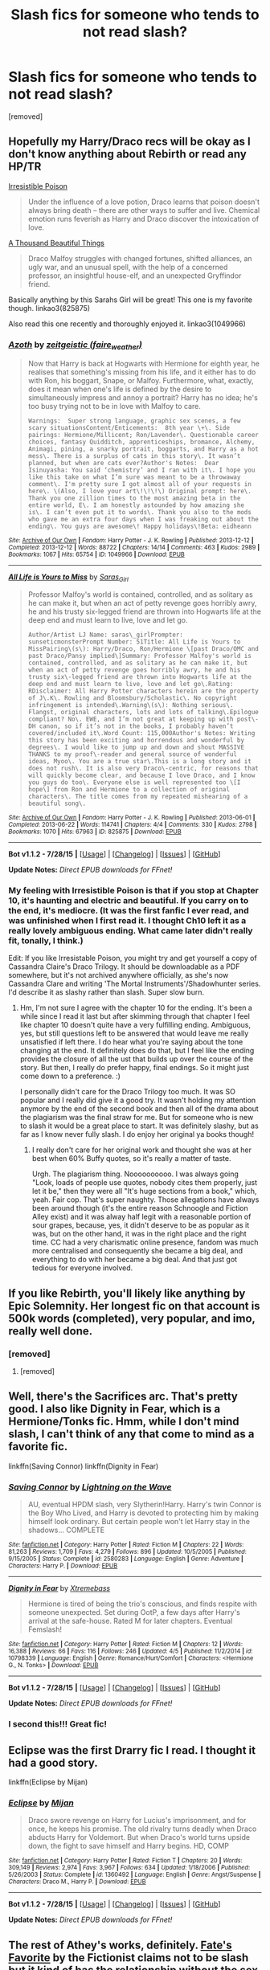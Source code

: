 #+TITLE: Slash fics for someone who tends to not read slash?

* Slash fics for someone who tends to not read slash?
:PROPERTIES:
:Author: Gator4798
:Score: 8
:DateUnix: 1439062406.0
:DateShort: 2015-Aug-09
:FlairText: Request
:END:
[removed]


** Hopefully my Harry/Draco recs will be okay as I don't know anything about Rebirth or read any HP/TR

[[http://www.fictionalley.org/authors/rhysenn/IP.html][Irresistible Poison]]

#+begin_quote
  Under the influence of a love potion, Draco learns that poison doesn't always bring death -- there are other ways to suffer and live. Chemical emotion runs feverish as Harry and Draco discover the intoxication of love.
#+end_quote

[[http://archive.skyehawke.com/story.php?no=2226][A Thousand Beautiful Things]]

#+begin_quote
  Draco Malfoy struggles with changed fortunes, shifted alliances, an ugly war, and an unusual spell, with the help of a concerned professor, an insightful house-elf, and an unexpected Gryffindor friend.
#+end_quote

Basically anything by this Sarahs Girl will be great! This one is my favorite though. linkao3(825875)

Also read this one recently and thoroughly enjoyed it. linkao3(1049966)
:PROPERTIES:
:Author: SuddenlyALampPost
:Score: 4
:DateUnix: 1439079761.0
:DateShort: 2015-Aug-09
:END:

*** [[http://archiveofourown.org/works/1049966][*/Azoth/*]] by [[http://archiveofourown.org/users/faire_weather/pseuds/zeitgeistic][/zeitgeistic (faire_weather)/]]

#+begin_quote
  Now that Harry is back at Hogwarts with Hermione for eighth year, he realises that something's missing from his life, and it either has to do with Ron, his boggart, Snape, or Malfoy. Furthermore, what, exactly, does it mean when one's life is defined by the desire to simultaneously impress and annoy a portrait? Harry has no idea; he's too busy trying not to be in love with Malfoy to care.

  #+begin_example
      Warnings:  Super strong language, graphic sex scenes, a few scary situationsContent/Enticements:  8th year \+\. Side pairings: Hermione/Millicent; Ron/Lavender\. Questionable career choices, fantasy Quidditch, apprenticeships, bromance, Alchemy, Animagi, pining, a snarky portrait, boggarts, and Harry as a hot mess\. There is a surplus of cats in this story\. It wasn’t planned, but when are cats ever?Author's Notes:  Dear Isinuyasha: You said ‘chemistry’ and I ran with it\. I hope you like this take on what I’m sure was meant to be a throwaway comment\. I'm pretty sure I got almost all of your requests in here\. \(Also, I love your art\!\!\!\) Original prompt: here\. Thank you one zillion times to the most amazing beta in the entire world, E\. I am honestly astounded by how amazing she is\. I can’t even put it to words\. Thank you also to the mods who gave me an extra four days when I was freaking out about the ending\. You guys are awesome\! Happy holidays\!Beta: eidheann
  #+end_example
#+end_quote

^{/Site/: [[http://www.archiveofourown.org/][Archive of Our Own]] *|* /Fandom/: Harry Potter - J. K. Rowling *|* /Published/: 2013-12-12 *|* /Completed/: 2013-12-12 *|* /Words/: 88722 *|* /Chapters/: 14/14 *|* /Comments/: 463 *|* /Kudos/: 2989 *|* /Bookmarks/: 1067 *|* /Hits/: 65754 *|* /ID/: 1049966 *|* /Download/: [[http://archiveofourown.org/][EPUB]]}

--------------

[[http://archiveofourown.org/works/825875][*/All Life is Yours to Miss/*]] by [[http://archiveofourown.org/users/Saras_Girl/pseuds/Saras_Girl][/Saras_Girl/]]

#+begin_quote
  Professor Malfoy's world is contained, controlled, and as solitary as he can make it, but when an act of petty revenge goes horribly awry, he and his trusty six-legged friend are thrown into Hogwarts life at the deep end and must learn to live, love and let go.

  #+begin_example
      Author/Artist LJ Name: saras\_girlPrompter: sunseticmonsterPrompt Number: 51Title: All Life is Yours to MissPairing\(s\): Harry/Draco, Ron/Hermione \[past Draco/OMC and past Draco/Pansy implied\]Summary: Professor Malfoy's world is contained, controlled, and as solitary as he can make it, but when an act of petty revenge goes horribly awry, he and his trusty six\-legged friend are thrown into Hogwarts life at the deep end and must learn to live, love and let go\.Rating: RDisclaimer: All Harry Potter characters herein are the property of J\.K\. Rowling and Bloomsbury/Scholastic\. No copyright infringement is intended\.Warning\(s\): Nothing serious\. Flangst, original characters, lots and lots of talking\.Epilogue compliant? No\. EWE, and I’m not great at keeping up with post\-DH canon, so if it’s not in the books, I probably haven’t covered/included it\.Word Count: 115,000Author's Notes: Writing this story has been exciting and horrendous and wonderful by degrees\. I would like to jump up and down and shout MASSIVE THANKS to my proof\-reader and general source of wonderful ideas, Myoo\. You are a true star\.This is a long story and it does not rush\. It is also very Draco\-centric, for reasons that will quickly become clear, and because I love Draco, and I know you guys do too\. Everyone else is well represented too \[I hope\] from Ron and Hermione to a collection of original characters\. The title comes from my repeated mishearing of a beautiful song\.
  #+end_example
#+end_quote

^{/Site/: [[http://www.archiveofourown.org/][Archive of Our Own]] *|* /Fandom/: Harry Potter - J. K. Rowling *|* /Published/: 2013-06-01 *|* /Completed/: 2013-06-22 *|* /Words/: 114741 *|* /Chapters/: 4/4 *|* /Comments/: 330 *|* /Kudos/: 2798 *|* /Bookmarks/: 1070 *|* /Hits/: 67963 *|* /ID/: 825875 *|* /Download/: [[http://archiveofourown.org/][EPUB]]}

--------------

*Bot v1.1.2 - 7/28/15* *|* [[[https://github.com/tusing/reddit-ffn-bot/wiki/Usage][Usage]]] | [[[https://github.com/tusing/reddit-ffn-bot/wiki/Changelog][Changelog]]] | [[[https://github.com/tusing/reddit-ffn-bot/issues/][Issues]]] | [[[https://github.com/tusing/reddit-ffn-bot/][GitHub]]]

*Update Notes:* /Direct EPUB downloads for FFnet!/
:PROPERTIES:
:Author: FanfictionBot
:Score: 3
:DateUnix: 1439079843.0
:DateShort: 2015-Aug-09
:END:


*** My feeling with Irresistible Poison is that if you stop at Chapter 10, it's haunting and electric and beautiful. If you carry on to the end, it's mediocre. (It was the first fanfic I ever read, and was unfinished when I first read it. I thought Ch10 left it as a really lovely ambiguous ending. What came later didn't really fit, tonally, I think.)

Edit: If you like Irresistable Poison, you might try and get yourself a copy of Cassandra Claire's Draco Trilogy. It should be downloadable as a PDF somewhere, but it's not archived anywhere officially, as she's now Cassandra Clare and writing 'The Mortal Instruments'/Shadowhunter series. I'd describe it as slashy rather than slash. Super slow burn.
:PROPERTIES:
:Author: BabyBringMeToast
:Score: 0
:DateUnix: 1439101311.0
:DateShort: 2015-Aug-09
:END:

**** Hm, I'm not sure I agree with the chapter 10 for the ending. It's been a while since I read it last but after skimming through that chapter I feel like chapter 10 doesn't quite have a very fulfilling ending. Ambiguous, yes, but still questions left to be answered that would leave me really unsatisfied if left there. I do hear what you're saying about the tone changing at the end. It definitely does do that, but I feel like the ending provides the closure of all the ust that builds up over the course of the story. But then, I really do prefer happy, final endings. So it might just come down to a preference. :)

I personally didn't care for the Draco Trilogy too much. It was SO popular and I really did give it a good try. It wasn't holding my attention anymore by the end of the second book and then all of the drama about the plagiarism was the final straw for me. But for someone who is new to slash it would be a great place to start. It was definitely slashy, but as far as I know never fully slash. I do enjoy her original ya books though!
:PROPERTIES:
:Author: SuddenlyALampPost
:Score: 1
:DateUnix: 1439175007.0
:DateShort: 2015-Aug-10
:END:

***** I really don't care for her original work and thought she was at her best when 60% Buffy quotes, so it's really a matter of taste.

Urgh. The plagiarism thing. Noooooooooo. I was always going "Look, loads of people use quotes, nobody cites them properly, just let it be," then they were all "It's huge sections from a book," which, yeah. Fair cop. That's super naughty. Those allegations have always been around though (it's the entire reason Schnoogle and Fiction Alley exist) and it was alway half legit with a reasonable portion of sour grapes, because, yes, it didn't deserve to be as popular as it was, but on the other hand, it was in the right place and the right time. CC had a very charismatic online presence, fandom was much more centralised and consequently she became a big deal, and everything to do with her became a big deal. And that just got tedious for everyone involved.
:PROPERTIES:
:Author: BabyBringMeToast
:Score: 1
:DateUnix: 1439186781.0
:DateShort: 2015-Aug-10
:END:


** If you like Rebirth, you'll likely like anything by Epic Solemnity. Her longest fic on that account is 500k words (completed), very popular, and imo, really well done.
:PROPERTIES:
:Author: kyuubifire
:Score: 3
:DateUnix: 1439064255.0
:DateShort: 2015-Aug-09
:END:

*** [removed]
:PROPERTIES:
:Score: 1
:DateUnix: 1439084436.0
:DateShort: 2015-Aug-09
:END:

**** [removed]
:PROPERTIES:
:Score: 2
:DateUnix: 1439148363.0
:DateShort: 2015-Aug-09
:END:


** Well, there's the Sacrifices arc. That's pretty good. I also like Dignity in Fear, which is a Hermione/Tonks fic. Hmm, while I don't mind slash, I can't think of any that come to mind as a favorite fic.

linkffn(Saving Connor) linkffn(Dignity in Fear)
:PROPERTIES:
:Author: midasgoldentouch
:Score: 3
:DateUnix: 1439073352.0
:DateShort: 2015-Aug-09
:END:

*** [[http://www.fanfiction.net/s/2580283/1/][*/Saving Connor/*]] by [[https://www.fanfiction.net/u/895946/Lightning-on-the-Wave][/Lightning on the Wave/]]

#+begin_quote
  AU, eventual HPDM slash, very Slytherin!Harry. Harry's twin Connor is the Boy Who Lived, and Harry is devoted to protecting him by making himself look ordinary. But certain people won't let Harry stay in the shadows... COMPLETE
#+end_quote

^{/Site/: [[http://www.fanfiction.net/][fanfiction.net]] *|* /Category/: Harry Potter *|* /Rated/: Fiction M *|* /Chapters/: 22 *|* /Words/: 81,263 *|* /Reviews/: 1,709 *|* /Favs/: 4,279 *|* /Follows/: 896 *|* /Updated/: 10/5/2005 *|* /Published/: 9/15/2005 *|* /Status/: Complete *|* /id/: 2580283 *|* /Language/: English *|* /Genre/: Adventure *|* /Characters/: Harry P. *|* /Download/: [[http://www.p0ody-files.com/ff_to_ebook/mobile/makeEpub.php?id=2580283][EPUB]]}

--------------

[[http://www.fanfiction.net/s/10798339/1/][*/Dignity in Fear/*]] by [[https://www.fanfiction.net/u/6252318/Xtremebass][/Xtremebass/]]

#+begin_quote
  Hermione is tired of being the trio's conscious, and finds respite with someone unexpected. Set during OotP, a few days after Harry's arrival at the safe-house. Rated M for later chapters. Eventual Femslash!
#+end_quote

^{/Site/: [[http://www.fanfiction.net/][fanfiction.net]] *|* /Category/: Harry Potter *|* /Rated/: Fiction M *|* /Chapters/: 12 *|* /Words/: 16,388 *|* /Reviews/: 66 *|* /Favs/: 116 *|* /Follows/: 246 *|* /Updated/: 4/5 *|* /Published/: 11/2/2014 *|* /id/: 10798339 *|* /Language/: English *|* /Genre/: Romance/Hurt/Comfort *|* /Characters/: <Hermione G., N. Tonks> *|* /Download/: [[http://www.p0ody-files.com/ff_to_ebook/mobile/makeEpub.php?id=10798339][EPUB]]}

--------------

*Bot v1.1.2 - 7/28/15* *|* [[[https://github.com/tusing/reddit-ffn-bot/wiki/Usage][Usage]]] | [[[https://github.com/tusing/reddit-ffn-bot/wiki/Changelog][Changelog]]] | [[[https://github.com/tusing/reddit-ffn-bot/issues/][Issues]]] | [[[https://github.com/tusing/reddit-ffn-bot/][GitHub]]]

*Update Notes:* /Direct EPUB downloads for FFnet!/
:PROPERTIES:
:Author: FanfictionBot
:Score: 1
:DateUnix: 1439073393.0
:DateShort: 2015-Aug-09
:END:


*** I second this!!! Great fic!
:PROPERTIES:
:Author: grace644
:Score: 1
:DateUnix: 1439092831.0
:DateShort: 2015-Aug-09
:END:


** Eclipse was the first Drarry fic I read. I thought it had a good story.

linkffn(Eclipse by Mijan)
:PROPERTIES:
:Author: Dimplz
:Score: 3
:DateUnix: 1439147963.0
:DateShort: 2015-Aug-09
:END:

*** [[http://www.fanfiction.net/s/1360492/1/][*/Eclipse/*]] by [[https://www.fanfiction.net/u/323651/Mijan][/Mijan/]]

#+begin_quote
  Draco swore revenge on Harry for Lucius's imprisonment, and for once, he keeps his promise. The old rivalry turns deadly when Draco abducts Harry for Voldemort. But when Draco's world turns upside down, the fight to save himself and Harry begins. HD, COMP
#+end_quote

^{/Site/: [[http://www.fanfiction.net/][fanfiction.net]] *|* /Category/: Harry Potter *|* /Rated/: Fiction T *|* /Chapters/: 20 *|* /Words/: 309,149 *|* /Reviews/: 2,974 *|* /Favs/: 3,967 *|* /Follows/: 634 *|* /Updated/: 1/18/2006 *|* /Published/: 5/26/2003 *|* /Status/: Complete *|* /id/: 1360492 *|* /Language/: English *|* /Genre/: Angst/Suspense *|* /Characters/: Draco M., Harry P. *|* /Download/: [[http://www.p0ody-files.com/ff_to_ebook/mobile/makeEpub.php?id=1360492][EPUB]]}

--------------

*Bot v1.1.2 - 7/28/15* *|* [[[https://github.com/tusing/reddit-ffn-bot/wiki/Usage][Usage]]] | [[[https://github.com/tusing/reddit-ffn-bot/wiki/Changelog][Changelog]]] | [[[https://github.com/tusing/reddit-ffn-bot/issues/][Issues]]] | [[[https://github.com/tusing/reddit-ffn-bot/][GitHub]]]

*Update Notes:* /Direct EPUB downloads for FFnet!/
:PROPERTIES:
:Author: FanfictionBot
:Score: 1
:DateUnix: 1439148009.0
:DateShort: 2015-Aug-09
:END:


** The rest of Athey's works, definitely. [[https://www.fanfiction.net/s/5725656/1/Fate-s-Favourite][Fate's Favorite]] by the Fictionist claims not to be slash but it kind of has the relationship without the sex. [[https://www.fanfiction.net/s/10502653/1/The-Bitter-Hug-of-Mortality][The Bitter Hug of Mortality]] is just interesting, though I don't think it's really gotten to any slash yet. Threadbare Threnody's stories will apparently eventually lead to slash and are very beautiful and very AU.

linkffn(5725656) linkffn(10502653) linkffn(9097983)
:PROPERTIES:
:Author: silkrobe
:Score: 2
:DateUnix: 1439092772.0
:DateShort: 2015-Aug-09
:END:

*** [[http://www.fanfiction.net/s/5725656/1/][*/Fate's Favourite/*]] by [[https://www.fanfiction.net/u/2227840/The-Fictionist][/The Fictionist/]]

#+begin_quote
  You always get the stories where Harry goes back into Tom Riddle's time, then either stays or gets sent back. End of, unless he tries to make Voldemort good. But what if things went differently? What if, just once, someone followed a time traveller back?
#+end_quote

^{/Site/: [[http://www.fanfiction.net/][fanfiction.net]] *|* /Category/: Harry Potter *|* /Rated/: Fiction T *|* /Chapters/: 151 *|* /Words/: 315,509 *|* /Reviews/: 5,581 *|* /Favs/: 2,778 *|* /Follows/: 1,325 *|* /Updated/: 9/22/2012 *|* /Published/: 2/7/2010 *|* /Status/: Complete *|* /id/: 5725656 *|* /Language/: English *|* /Genre/: Friendship/Drama *|* /Characters/: Harry P., Tom R. Jr. *|* /Download/: [[http://www.p0ody-files.com/ff_to_ebook/mobile/makeEpub.php?id=5725656][EPUB]]}

--------------

[[http://www.fanfiction.net/s/10502653/1/][*/The Bitter Hug of Mortality/*]] by [[https://www.fanfiction.net/u/939233/She-Who-Cannot-Be-Turned][/She Who Cannot Be Turned/]]

#+begin_quote
  Harry is the younger brother of the Boy Who Lived and is a little strange. He hears voices no one else can hear, he knows things no one else should know and he's just this side of crazy. Oh, and everyone thinks he's a squib. When it comes to Harry, however, all bets are off and nothing is entirely certain.
#+end_quote

^{/Site/: [[http://www.fanfiction.net/][fanfiction.net]] *|* /Category/: Harry Potter *|* /Rated/: Fiction M *|* /Chapters/: 18 *|* /Words/: 112,270 *|* /Reviews/: 813 *|* /Favs/: 2,088 *|* /Follows/: 2,598 *|* /Updated/: 6/16 *|* /Published/: 7/2/2014 *|* /id/: 10502653 *|* /Language/: English *|* /Genre/: Drama/Humor *|* /Characters/: Harry P., Antioch P., Cadmus P., Ignotus P. *|* /Download/: [[http://www.p0ody-files.com/ff_to_ebook/mobile/makeEpub.php?id=10502653][EPUB]]}

--------------

[[http://www.fanfiction.net/s/9097983/1/][*/Without Thorn the Rose/*]] by [[https://www.fanfiction.net/u/2488014/Threadbare-Threnody][/Threadbare Threnody/]]

#+begin_quote
  A bittersweet coming-of-age story for fans of good writing. Lily died, and left James to raise a stranger's son alone. In the shadows of Azkaban, Harry learns from Dementors and Death Eaters, while in the caverns of the sea a mysterious power awaits the chance to steal his soul. Warnings inside.
#+end_quote

^{/Site/: [[http://www.fanfiction.net/][fanfiction.net]] *|* /Category/: Harry Potter *|* /Rated/: Fiction M *|* /Chapters/: 17 *|* /Words/: 90,814 *|* /Reviews/: 187 *|* /Favs/: 526 *|* /Follows/: 327 *|* /Updated/: 6/4/2014 *|* /Published/: 3/13/2013 *|* /Status/: Complete *|* /id/: 9097983 *|* /Language/: English *|* /Genre/: Drama/Family *|* /Characters/: Harry P., Sirius B., Remus L., James P. *|* /Download/: [[http://www.p0ody-files.com/ff_to_ebook/mobile/makeEpub.php?id=9097983][EPUB]]}

--------------

*Bot v1.1.2 - 7/28/15* *|* [[[https://github.com/tusing/reddit-ffn-bot/wiki/Usage][Usage]]] | [[[https://github.com/tusing/reddit-ffn-bot/wiki/Changelog][Changelog]]] | [[[https://github.com/tusing/reddit-ffn-bot/issues/][Issues]]] | [[[https://github.com/tusing/reddit-ffn-bot/][GitHub]]]

*Update Notes:* /Direct EPUB downloads for FFnet!/
:PROPERTIES:
:Author: FanfictionBot
:Score: 1
:DateUnix: 1439092818.0
:DateShort: 2015-Aug-09
:END:


** linkffn(A Brother to Basilisks)

Fantastic story even if you normally can't stomach the pairing. The rest of Lomonaaeren's fics are excellent as well, and mostly Harry/Draco.
:PROPERTIES:
:Author: hchan1
:Score: 2
:DateUnix: 1439136253.0
:DateShort: 2015-Aug-09
:END:

*** [[http://www.fanfiction.net/s/10748108/1/][*/A Brother to Basilisks/*]] by [[https://www.fanfiction.net/u/1265079/Lomonaaeren][/Lomonaaeren/]]

#+begin_quote
  AU of PoA. Eventual HPDM slash. Harry wakes in the night to a voice calling him from somewhere in the castle. He follows it- and everything changes. Updated every Friday.
#+end_quote

^{/Site/: [[http://www.fanfiction.net/][fanfiction.net]] *|* /Category/: Harry Potter *|* /Rated/: Fiction M *|* /Chapters/: 42 *|* /Words/: 172,691 *|* /Reviews/: 1,289 *|* /Favs/: 1,531 *|* /Follows/: 2,130 *|* /Updated/: 8/7 *|* /Published/: 10/10/2014 *|* /id/: 10748108 *|* /Language/: English *|* /Genre/: Drama/Adventure *|* /Characters/: Harry P., Draco M., Severus S., Albus D. *|* /Download/: [[http://www.p0ody-files.com/ff_to_ebook/mobile/makeEpub.php?id=10748108][EPUB]]}

--------------

*Bot v1.1.2 - 7/28/15* *|* [[[https://github.com/tusing/reddit-ffn-bot/wiki/Usage][Usage]]] | [[[https://github.com/tusing/reddit-ffn-bot/wiki/Changelog][Changelog]]] | [[[https://github.com/tusing/reddit-ffn-bot/issues/][Issues]]] | [[[https://github.com/tusing/reddit-ffn-bot/][GitHub]]]

*Update Notes:* /Direct EPUB downloads for FFnet!/
:PROPERTIES:
:Author: FanfictionBot
:Score: 1
:DateUnix: 1439136332.0
:DateShort: 2015-Aug-09
:END:

**** Totally agree! Some of them are pre-slash or very slow burn as well.
:PROPERTIES:
:Author: karisaur
:Score: 1
:DateUnix: 1439228768.0
:DateShort: 2015-Aug-10
:END:


** I quite liked Crazy Little Things (Hermione/Luna slash). IMO it's tastefully done.

linkffn(Crazy Little Things)
:PROPERTIES:
:Author: sortakindalikesyou
:Score: 1
:DateUnix: 1439124587.0
:DateShort: 2015-Aug-09
:END:

*** [[http://www.fanfiction.net/s/3973687/1/][*/Crazy Little Things/*]] by [[https://www.fanfiction.net/u/128165/dreiser][/dreiser/]]

#+begin_quote
  POST DEATHLY HALLOWS! Femslash. HermioneLuna. Little by little, in her own unusual way, Luna Lovegood begins to romance Hermione Granger.
#+end_quote

^{/Site/: [[http://www.fanfiction.net/][fanfiction.net]] *|* /Category/: Harry Potter *|* /Rated/: Fiction M *|* /Chapters/: 20 *|* /Words/: 98,840 *|* /Reviews/: 529 *|* /Favs/: 1,118 *|* /Follows/: 287 *|* /Updated/: 12/27/2010 *|* /Published/: 12/28/2007 *|* /Status/: Complete *|* /id/: 3973687 *|* /Language/: English *|* /Genre/: Romance *|* /Characters/: Hermione G., Luna L. *|* /Download/: [[http://www.p0ody-files.com/ff_to_ebook/mobile/makeEpub.php?id=3973687][EPUB]]}

--------------

*Bot v1.1.2 - 7/28/15* *|* [[[https://github.com/tusing/reddit-ffn-bot/wiki/Usage][Usage]]] | [[[https://github.com/tusing/reddit-ffn-bot/wiki/Changelog][Changelog]]] | [[[https://github.com/tusing/reddit-ffn-bot/issues/][Issues]]] | [[[https://github.com/tusing/reddit-ffn-bot/][GitHub]]]

*Update Notes:* /Direct EPUB downloads for FFnet!/
:PROPERTIES:
:Author: FanfictionBot
:Score: 1
:DateUnix: 1439124632.0
:DateShort: 2015-Aug-09
:END:

